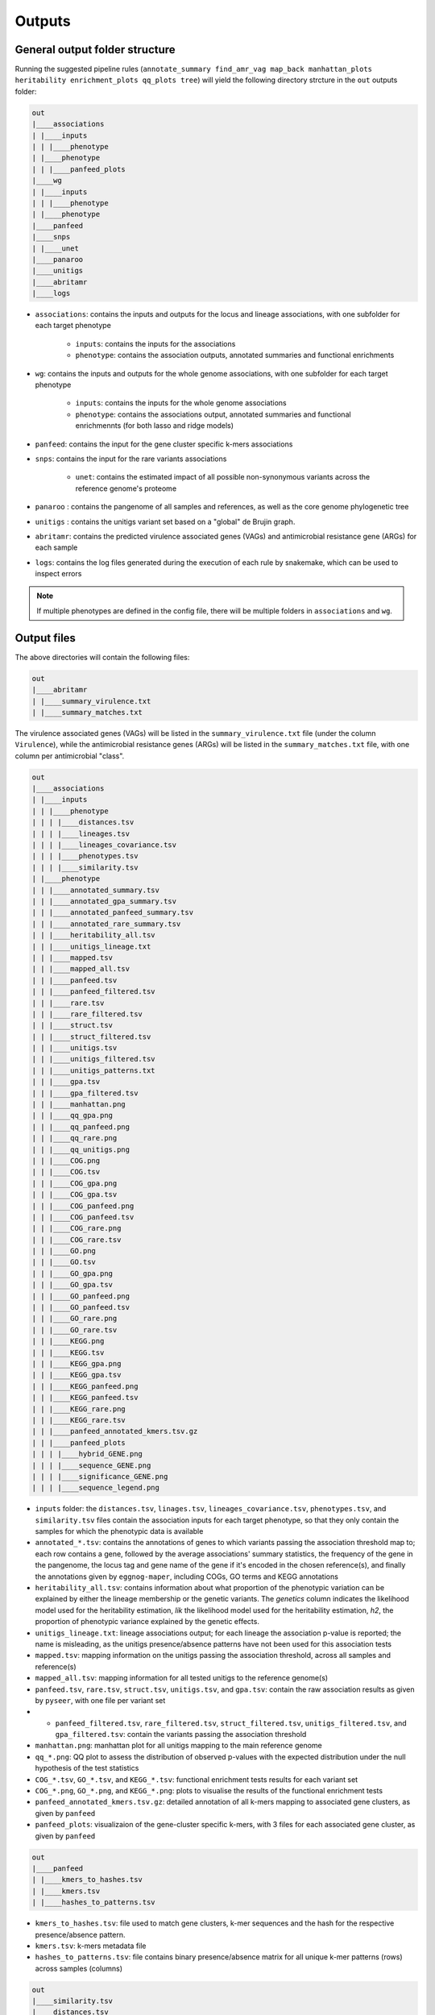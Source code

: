 Outputs
=======

General output folder structure
-------------------------------

Running the suggested pipeline rules (``annotate_summary find_amr_vag map_back manhattan_plots heritability enrichment_plots qq_plots tree``)
will yield the following
directory strcture in the ``out`` outputs folder:

..  code-block:: console

    out
    |____associations
    | |____inputs
    | | |____phenotype
    | |____phenotype
    | | |____panfeed_plots
    |____wg
    | |____inputs
    | | |____phenotype
    | |____phenotype
    |____panfeed
    |____snps
    | |____unet
    |____panaroo
    |____unitigs
    |____abritamr
    |____logs

* ``associations``: contains the inputs and outputs for the locus and lineage associations, with one subfolder for each target phenotype

    * ``inputs``: contains the inputs for the associations
    * ``phenotype``: contains the association outputs, annotated summaries and functional enrichments
* ``wg``: contains the inputs and outputs for the whole genome associations, with one subfolder for each target phenotype

    * ``inputs``: contains the inputs for the whole genome associations
    * ``phenotype``: contains the associations output, annotated summaries and functional enrichmennts (for both lasso and ridge models)
* ``panfeed``: contains the input for the gene cluster specific k-mers associations
* ``snps``: contains the input for the rare variants associations

    * ``unet``: contains the estimated impact of all possible non-synonymous variants across the reference genome's proteome
* ``panaroo`` : contains the pangenome of all samples and references, as well as the core genome phylogenetic tree
* ``unitigs`` : contains the unitigs variant set based on a "global" de Brujin graph.
* ``abritamr``: contains the predicted virulence associated genes (VAGs) and antimicrobial resistance gene (ARGs) for each sample
* ``logs``: contains the log files generated during the execution of each rule by snakemake, which can be used to inspect errors

.. note::
    If multiple phenotypes are defined in the config file, there will be multiple folders in ``associations`` and ``wg``.

Output files
------------

The above directories will contain the following files:

..  code-block:: console

    out
    |____abritamr
    | |____summary_virulence.txt
    | |____summary_matches.txt

The virulence associated genes (VAGs) will be listed in the ``summary_virulence.txt`` file
(under the column ``Virulence``),
while the antimicrobial resistance genes (ARGs) will be listed in the ``summary_matches.txt`` file,
with one column per antimicrobial "class".

..  code-block:: console

    out
    |____associations
    | |____inputs
    | | |____phenotype
    | | | |____distances.tsv
    | | | |____lineages.tsv
    | | | |____lineages_covariance.tsv
    | | | |____phenotypes.tsv
    | | | |____similarity.tsv
    | |____phenotype
    | | |____annotated_summary.tsv
    | | |____annotated_gpa_summary.tsv
    | | |____annotated_panfeed_summary.tsv
    | | |____annotated_rare_summary.tsv
    | | |____heritability_all.tsv
    | | |____unitigs_lineage.txt
    | | |____mapped.tsv
    | | |____mapped_all.tsv
    | | |____panfeed.tsv
    | | |____panfeed_filtered.tsv
    | | |____rare.tsv
    | | |____rare_filtered.tsv
    | | |____struct.tsv
    | | |____struct_filtered.tsv
    | | |____unitigs.tsv
    | | |____unitigs_filtered.tsv
    | | |____unitigs_patterns.txt
    | | |____gpa.tsv
    | | |____gpa_filtered.tsv
    | | |____manhattan.png
    | | |____qq_gpa.png
    | | |____qq_panfeed.png
    | | |____qq_rare.png
    | | |____qq_unitigs.png
    | | |____COG.png
    | | |____COG.tsv
    | | |____COG_gpa.png
    | | |____COG_gpa.tsv
    | | |____COG_panfeed.png
    | | |____COG_panfeed.tsv
    | | |____COG_rare.png
    | | |____COG_rare.tsv
    | | |____GO.png
    | | |____GO.tsv
    | | |____GO_gpa.png
    | | |____GO_gpa.tsv
    | | |____GO_panfeed.png
    | | |____GO_panfeed.tsv
    | | |____GO_rare.png
    | | |____GO_rare.tsv
    | | |____KEGG.png
    | | |____KEGG.tsv
    | | |____KEGG_gpa.png
    | | |____KEGG_gpa.tsv
    | | |____KEGG_panfeed.png
    | | |____KEGG_panfeed.tsv
    | | |____KEGG_rare.png
    | | |____KEGG_rare.tsv
    | | |____panfeed_annotated_kmers.tsv.gz
    | | |____panfeed_plots
    | | | |____hybrid_GENE.png
    | | | |____sequence_GENE.png
    | | | |____significance_GENE.png
    | | | |____sequence_legend.png

* ``inputs`` folder: the ``distances.tsv``, ``linages.tsv``, ``lineages_covariance.tsv``, ``phenotypes.tsv``, and ``similarity.tsv`` files contain the association inputs for each target phenotype, so that they only contain the samples for which the phenotypic data is available 
* ``annotated_*.tsv``: contains the annotations of genes to which variants passing the association threshold map to; each row contains a gene, followed by the average associations' summary statistics, the frequency of the gene in the pangenome, the locus tag and gene name of the gene if it's encoded in the chosen reference(s), and finally the annotations given by ``eggnog-maper``, including COGs, GO terms and KEGG annotations
* ``heritability_all.tsv``: contains information about what proportion of the phenotypic variation can be explained by either the lineage membership or the genetic variants. The `genetics` column indicates the likelihood model used for the heritability estimation, `lik` the likelihood model used for the heritability estimation, `h2`, the proportion of phenotypic variance explained by the genetic effects. 
* ``unitigs_lineage.txt``: lineage associations output; for each lineage the association p-value is reported; the name is misleading, as the unitigs presence/absence patterns have not been used for this association tests
* ``mapped.tsv``: mapping information on the unitigs passing the association threshold, across all samples and reference(s)
* ``mapped_all.tsv``: mapping information for all tested unitigs to the reference genome(s)
* ``panfeed.tsv``, ``rare.tsv``, ``struct.tsv``, ``unitigs.tsv``, and ``gpa.tsv``: contain the raw association results as given by ``pyseer``, with one file per variant set
* * ``panfeed_filtered.tsv``, ``rare_filtered.tsv``, ``struct_filtered.tsv``, ``unitigs_filtered.tsv``, and ``gpa_filtered.tsv``: contain the variants passing the association threshold
* ``manhattan.png``: manhattan plot for all unitigs mapping to the main reference genome
* ``qq_*.png``: QQ plot to assess the distribution of observed p-values with the expected distribution under the null hypothesis of the test statistics
* ``COG_*.tsv``, ``GO_*.tsv``, and ``KEGG_*.tsv``: functional enrichment tests results for each variant set
* ``COG_*.png``, ``GO_*.png``, and ``KEGG_*.png``: plots to visualise the results of the functional enrichment tests
* ``panfeed_annotated_kmers.tsv.gz``: detailed annotation of all k-mers mapping to associated gene clusters, as given by ``panfeed``
* ``panfeed_plots``: visualizaion of the gene-cluster specific k-mers, with 3 files for each associated gene cluster, as given by ``panfeed``

..  code-block:: console

    out
    |____panfeed
    | |____kmers_to_hashes.tsv
    | |____kmers.tsv
    | |____hashes_to_patterns.tsv
    
* ``kmers_to_hashes.tsv``: file used to match gene clusters, k-mer sequences and the hash for the respective presence/absence pattern.
* ``kmers.tsv``:  k-mers metadata file
* ``hashes_to_patterns.tsv``: file contains binary presence/absence matrix for all unique k-mer patterns (rows) across samples (columns)

..  code-block:: console

    out
    |____similarity.tsv
    |____distances.tsv
    |____annotated_reference.tsv

* ``similarity.tsv`` and ``distances.tsv`` provides information about the genetic reletedness of the test strains. They are both used to account for population structure during the association analysis. 
* ``annotated_reference.tsv`` is the functional annotation of the reference using ``eggnog-mapper``. It provides mappings to COG categories, KEGG terms, pathways and more. 

..  code-block:: console

    out
    |____snps
    | |____rare.vcf.gz
    | |____unet
    | | |____PROTEIN_ID_1.tsv.gz
    | | |____PROTEIN_ID_2.tsv.gz
    | | |____[...]
    
* ``rare.vcf.gz``: all rare deleterious variants identified across all samples merged into a single VCF file. 
* ``unet``: this directory contains, for each protein sequence encoded in the reference genome, the estimated impact of every possible non-synonymous variants. The ``pred`` column indicates the probability that a variant is deleterious; the pipeline uses a threshold of 0.5.  

..  code-block:: console

    out
    |____inputs
    | |____phenotype
    | | |____distances.tsv
    | | |____lineages.tsv
    | | |____phenotypes.tsv
    | | |____similarity.tsv
    | | |____variants.npz
    | | |____variants.pkl
    |____wg
    | |____phenotype
    | | |____annotated_summary_lasso.tsv
    | | |____annotated_summary_ridge.tsv
    | | |____COG_lasso.png
    | | |____COG_lasso.tsv
    | | |____COG_ridge.png
    | | |____COG_ridge.tsv
    | | |____GO_lasso.png
    | | |____GO_lasso.tsv
    | | |____GO_ridge.png
    | | |____GO_ridge.tsv
    | | |____KEGG_lasso.png
    | | |____KEGG_lasso.tsv
    | | |____KEGG_ridge.png
    | | |____KEGG_ridge.tsv
    | | |____lasso.pkl
    | | |____lasso.tsv
    | | |____lasso.txt
    | | |____mapped_lasso.tsv
    | | |____mapped_ridge.tsv
    | | |____ridge.pkl
    | | |____ridge.tsv
    | | |____ridge.txt    
    
The contents of the ``wg`` are very similar to the equivalent files in the ``associations`` folder. The differences are:

* in the ``inputs`` subfolder: ``variants.*`` are the ``pyseer`` checkpoint files to avoid loading the full set of unitigsmultiple times 
* ``lasso.tsv``: association output between each unitig and the phenotype; based on the lasso model 
* ``lasso.txt``: the table shows the prediction perfomance of the lasso model; the size represents the number of samples, R2 the model performance and the True and False predictions for each lineage
* ``ridge.tsv``: association output between each unitig and the phenotype; based on the ridge model
* ``ridge.txt``: the table shows the prediction perfomance of the ridge model; the size represents the number of samples, R2 the model performance and the True and False predictions
* ``lasso.pkl`` and ``ridge.pkl``: ``pyseer`` checkpoint file containing the trained machine learning model, which can be used to predict the phenotype in new samples

..  code-block:: console

    out
    |____panaroo
    | |____gene_presence_absence.Rtab
    | |____gene_presence_absence.csv
    | |____struct_presence_absence.Rtab
    | |____core_gene_alignment.aln
    | |____core_gene_alignment.aln.treefile
    | |____core_gene_alignment.vcf.gz
      
* ``gene_presence_absence.Rtab``: gene clusters binary presence/absence file: for each orthologous gene identified by panaroo, its presence (1) and absence (0) is reported for all samples and the selected references 
* ``gene_presence_absence.csv``: describes which gene clusters are present in which samples, and if so, it provides the gene IDs/locus tags; paralogs are separated by the ``;`` character 
* ``struct_presence_absence.Rtab``: gene ordering variants presence/absence file, with the involved genes enlisted in the first column, separated with the ``-`` character 
* ``core_gene_alignment.aln``: contains the core genome alignment generated through the concatenation of the alignment of each gene
* ``core_gene_alignment.aln.treefile``: contains a phylogenetic tree constructed from the core genome alignment file ``core_gene_alignment.aln``  
* ``core_gene_alignment.vcf.gz``: contains the core genome alignment in VCF format


..  code-block:: console

    out
    |____unitigs
    | |____unitigs.unique_rows.Rtab.gz
    | |____unitigs.unique_rows_to_all_rows.txt
    | |____unitigs.txt.gz

* ``unitigs.unique_rows.Rtab.gz``: contains the unique unitig patterns found across the input genomes. The number of lines represents the number of unique tests that need to be corrected for in the association analysis
* ``unitigs.unique_rows_to_all_rows.txt``:  provides information on the mapping from the unique unitig patterns to all instances of those patterns observed across the input genomes
* ``unitigs.txt.gz``: contains the list of unitigs counted across the input genomes and which samples encode for them

